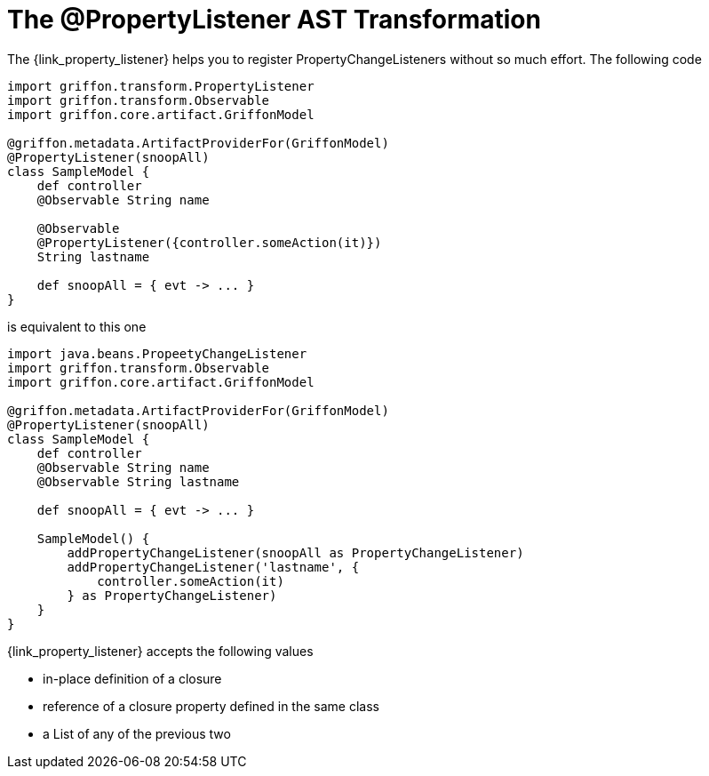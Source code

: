 
[[_models_property_listener_transformation]]
= The @PropertyListener AST Transformation

The +{link_property_listener}+ helps you to register ++PropertyChangeListener++s
without so much effort. The following code

[source,groovy,linenums,options="nowrap"]
----
import griffon.transform.PropertyListener
import griffon.transform.Observable
import griffon.core.artifact.GriffonModel

@griffon.metadata.ArtifactProviderFor(GriffonModel)
@PropertyListener(snoopAll)
class SampleModel {
    def controller
    @Observable String name

    @Observable
    @PropertyListener({controller.someAction(it)})
    String lastname

    def snoopAll = { evt -> ... }
}
----

is equivalent to this one

[source,groovy,linenums,options="nowrap"]
----
import java.beans.PropeetyChangeListener
import griffon.transform.Observable
import griffon.core.artifact.GriffonModel

@griffon.metadata.ArtifactProviderFor(GriffonModel)
@PropertyListener(snoopAll)
class SampleModel {
    def controller
    @Observable String name
    @Observable String lastname

    def snoopAll = { evt -> ... }

    SampleModel() {
        addPropertyChangeListener(snoopAll as PropertyChangeListener)
        addPropertyChangeListener('lastname', {
            controller.someAction(it)
        } as PropertyChangeListener)
    }
}
----

+{link_property_listener}+ accepts the following values

 * in-place definition of a closure
 * reference of a closure property defined in the same class
 * a List of any of the previous two

